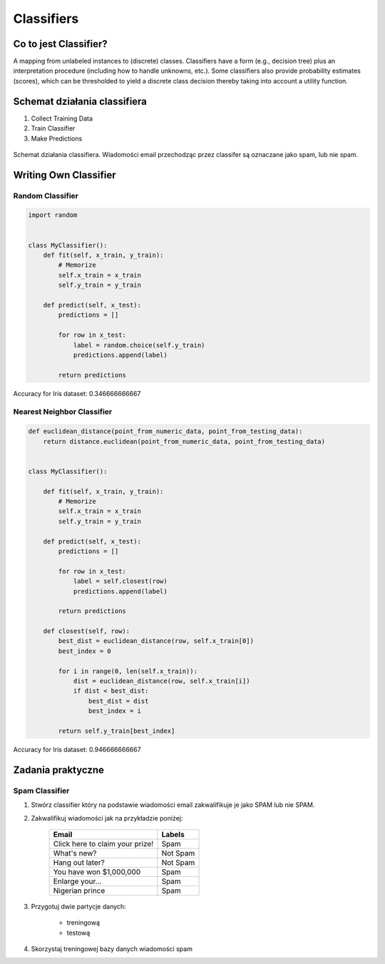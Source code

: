 .. _Classifiers:

***********
Classifiers
***********

Co to jest Classifier?
======================
A mapping from unlabeled instances to (discrete) classes. Classifiers have a form (e.g., decision tree) plus an interpretation procedure (including how to handle unknowns, etc.). Some classifiers also provide probability estimates (scores), which can be thresholded to yield a discrete class decision thereby taking into account a utility function.


Schemat działania classifiera
=============================
#. Collect Training Data
#. Train Classifier
#. Make Predictions

.. figure:: img/classification-spam.png
    :scale: 75%
    :align: center

    Schemat działania classifiera. Wiadomości email przechodząc przez classifer są oznaczane jako spam, lub nie spam.


Writing Own Classifier
======================

Random Classifier
-----------------

.. code-block:: python

    import random


    class MyClassifier():
        def fit(self, x_train, y_train):
            # Memorize
            self.x_train = x_train
            self.y_train = y_train

        def predict(self, x_test):
            predictions = []

            for row in x_test:
                label = random.choice(self.y_train)
                predictions.append(label)

            return predictions

Accuracy for Iris dataset: 0.346666666667

Nearest Neighbor Classifier
---------------------------
.. code-block:: python

    def euclidean_distance(point_from_numeric_data, point_from_testing_data):
        return distance.euclidean(point_from_numeric_data, point_from_testing_data)


    class MyClassifier():

        def fit(self, x_train, y_train):
            # Memorize
            self.x_train = x_train
            self.y_train = y_train

        def predict(self, x_test):
            predictions = []

            for row in x_test:
                label = self.closest(row)
                predictions.append(label)

            return predictions

        def closest(self, row):
            best_dist = euclidean_distance(row, self.x_train[0])
            best_index = 0

            for i in range(0, len(self.x_train)):
                dist = euclidean_distance(row, self.x_train[i])
                if dist < best_dist:
                    best_dist = dist
                    best_index = i

            return self.y_train[best_index]

Accuracy for Iris dataset: 0.946666666667

Zadania praktyczne
==================

Spam Classifier
---------------
#. Stwórz classifier który na podstawie wiadomości email zakwalifikuje je jako SPAM lub nie SPAM.

#. Zakwalifikuj wiadomości jak na przykładzie poniżej:

    ===============================  ========
    Email                            Labels
    ===============================  ========
    Click here to claim your prize!  Spam
    What's new?                      Not Spam
    Hang out later?                  Not Spam
    You have won $1,000,000          Spam
    Enlarge your...                  Spam
    Nigerian prince                  Spam
    ===============================  ========

#. Przygotuj dwie partycje danych:

    - treningową
    - testową

#. Skorzystaj treningowej bazy danych wiadomości spam

